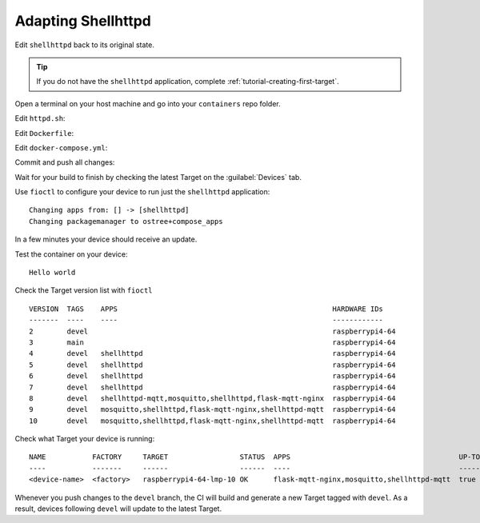 Adapting Shellhttpd
^^^^^^^^^^^^^^^^^^^

Edit ``shellhttpd`` back to its original state.

.. tip::

  If you do not have the ``shellhttpd`` application, complete :ref:`tutorial-creating-first-target`.

Open a terminal on your host machine and go into your ``containers`` repo folder.

.. prompt:: bash host:~$, auto

    host:~$ cd containers/

Edit ``httpd.sh``:

.. prompt:: bash host:~$, auto

    host:~$ vi shellhttpd/httpd.sh

.. prompt:: text

     #!/bin/sh -e
     
     PORT="${PORT-8080}"
     MSG="${MSG-OK}"
     
     RESPONSE="HTTP/1.1 200 OK\r\n\r\n${MSG}\r\n"
     
     while true; do
	     echo -en "$RESPONSE" | nc -l -p "${PORT}" || true
	     echo "= $(date) ============================="
     done

Edit ``Dockerfile``:

.. prompt:: bash host:~$, auto

    host:~$ vi shellhttpd/Dockerfile

.. prompt:: text

     FROM alpine
     
     COPY httpd.sh /usr/local/bin/
     
     CMD ["/usr/local/bin/httpd.sh"]

Edit ``docker-compose.yml``:

.. prompt:: bash host:~$, auto

    host:~$ vi shellhttpd/docker-compose.yml

.. prompt:: text

     version: '3.2'
     
     services:
       httpd:
         image: hub.foundries.io/<factory>/shellhttpd:latest
         restart: always
         ports:
           - 8080:${PORT-8080}
         environment:
           MSG: "${MSG-Hello world}"

Commit and push all changes:

.. prompt:: bash host:~$, auto

    host:~$ git status
    host:~$ git add shellhttpd/docker-compose.yml
    host:~$ git add shellhttpd/httpd.sh
    host:~$ git add shellhttpd/Dockerfile
    host:~$ git commit -m "Changes for adapting shellhttpd tutorial"
    host:~$ git push

Wait for your build to finish by checking the latest Target on the :guilabel:`Devices` tab.

Use ``fioctl`` to configure your device to run just the ``shellhttpd`` application:

.. prompt:: bash host:~$, auto

    host:~$ fioctl devices config updates --apps shellhttpd <device-name>

::

     Changing apps from: [] -> [shellhttpd]
     Changing packagemanager to ostree+compose_apps

In a few minutes your device should receive an update.

Test the container on your device:

.. prompt:: bash device:~$, auto

    device:~$ wget -qO- 127.0.0.1:8080

::

     Hello world

Check the Target version list with ``fioctl``

.. prompt:: bash host:~$, auto

    host:~$ fioctl targets list

::

     VERSION  TAGS    APPS                                                   HARDWARE IDs
     -------  ----    ----                                                   ------------
     2        devel                                                          raspberrypi4-64
     3        main                                                           raspberrypi4-64
     4        devel   shellhttpd                                             raspberrypi4-64
     5        devel   shellhttpd                                             raspberrypi4-64
     6        devel   shellhttpd                                             raspberrypi4-64
     7        devel   shellhttpd                                             raspberrypi4-64
     8        devel   shellhttpd-mqtt,mosquitto,shellhttpd,flask-mqtt-nginx  raspberrypi4-64
     9        devel   mosquitto,shellhttpd,flask-mqtt-nginx,shellhttpd-mqtt  raspberrypi4-64
     10       devel   mosquitto,shellhttpd,flask-mqtt-nginx,shellhttpd-mqtt  raspberrypi4-64

Check what Target your device is running:

.. prompt:: bash host:~$, auto

    host:~$ fioctl device list

::

     NAME           FACTORY     TARGET                 STATUS  APPS                                        UP-TO-DATE
     ----           -------     ------                 ------  ----                                        ----------
     <device-name>  <factory>   raspberrypi4-64-lmp-10 OK      flask-mqtt-nginx,mosquitto,shellhttpd-mqtt  true

Whenever you push changes to the ``devel`` branch, the CI will build and generate a new Target tagged with ``devel``.
As a result, devices following ``devel`` will update to the latest Target.
